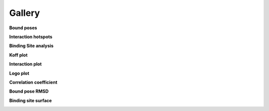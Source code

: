 

=======
Gallery
=======


**Bound poses**

.. image:: static/top_ranked_poses.png
    :align: center


**Interaction hotspots**

.. image:: tutorials/statics/surface_hotspots.png
    :align: center


**Binding Site analysis**

.. image:: tutorials/statics/binding_site_comparisons_cutoffs.png
    :align: center


**Koff plot**

.. image:: tutorials/statics/koff_figure.png
    :align: center


**Interaction plot**

.. image:: tutorials/statics/Residence_Time.png
    :align: center


**Logo plot**

.. image:: tutorials/statics/Residence_Time_logo.png
    :align: center


**Correlation coefficient**

.. image:: static/CorrCoef.png
    :align: center


**Bound pose RMSD**

.. image:: tutorials/statics/Pose_RMSD_violinplot.png
    :align: center


**Binding site surface**

.. image:: tutorials/statics/Surface_Area_violinplot.png
    :align: center



